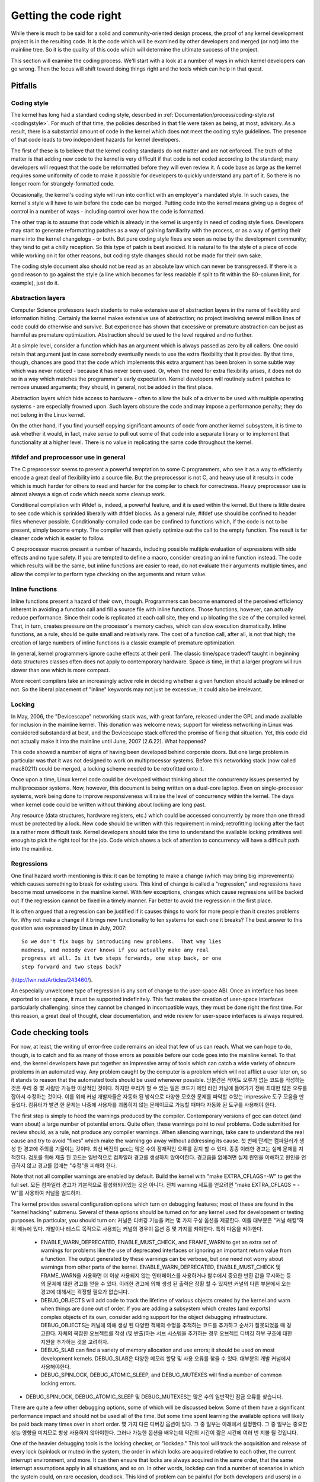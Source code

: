 .. _development_coding:

Getting the code right
======================

While there is much to be said for a solid and community-oriented design
process, the proof of any kernel development project is in the resulting
code.  It is the code which will be examined by other developers and merged
(or not) into the mainline tree.  So it is the quality of this code which
will determine the ultimate success of the project.

This section will examine the coding process.  We'll start with a look at a
number of ways in which kernel developers can go wrong.  Then the focus
will shift toward doing things right and the tools which can help in that
quest.


Pitfalls
---------

Coding style
************

The kernel has long had a standard coding style, described in
:ref:`Documentation/process/coding-style.rst <codingstyle>`.  For much of
that time, the policies described in that file were taken as being, at most,
advisory.  As a result, there is a substantial amount of code in the kernel
which does not meet the coding style guidelines.  The presence of that code
leads to two independent hazards for kernel developers.

The first of these is to believe that the kernel coding standards do not
matter and are not enforced.  The truth of the matter is that adding new
code to the kernel is very difficult if that code is not coded according to
the standard; many developers will request that the code be reformatted
before they will even review it.  A code base as large as the kernel
requires some uniformity of code to make it possible for developers to
quickly understand any part of it.  So there is no longer room for
strangely-formatted code.

Occasionally, the kernel's coding style will run into conflict with an
employer's mandated style.  In such cases, the kernel's style will have to
win before the code can be merged.  Putting code into the kernel means
giving up a degree of control in a number of ways - including control over
how the code is formatted.

The other trap is to assume that code which is already in the kernel is
urgently in need of coding style fixes.  Developers may start to generate
reformatting patches as a way of gaining familiarity with the process, or
as a way of getting their name into the kernel changelogs - or both.  But
pure coding style fixes are seen as noise by the development community;
they tend to get a chilly reception.  So this type of patch is best
avoided.  It is natural to fix the style of a piece of code while working
on it for other reasons, but coding style changes should not be made for
their own sake.

The coding style document also should not be read as an absolute law which
can never be transgressed.  If there is a good reason to go against the
style (a line which becomes far less readable if split to fit within the
80-column limit, for example), just do it.


Abstraction layers
******************

Computer Science professors teach students to make extensive use of
abstraction layers in the name of flexibility and information hiding.
Certainly the kernel makes extensive use of abstraction; no project
involving several million lines of code could do otherwise and survive.
But experience has shown that excessive or premature abstraction can be
just as harmful as premature optimization.  Abstraction should be used to
the level required and no further.

At a simple level, consider a function which has an argument which is
always passed as zero by all callers.  One could retain that argument just
in case somebody eventually needs to use the extra flexibility that it
provides.  By that time, though, chances are good that the code which
implements this extra argument has been broken in some subtle way which was
never noticed - because it has never been used.  Or, when the need for
extra flexibility arises, it does not do so in a way which matches the
programmer's early expectation.  Kernel developers will routinely submit
patches to remove unused arguments; they should, in general, not be added
in the first place.

Abstraction layers which hide access to hardware - often to allow the bulk
of a driver to be used with multiple operating systems - are especially
frowned upon.  Such layers obscure the code and may impose a performance
penalty; they do not belong in the Linux kernel.

On the other hand, if you find yourself copying significant amounts of code
from another kernel subsystem, it is time to ask whether it would, in fact,
make sense to pull out some of that code into a separate library or to
implement that functionality at a higher level.  There is no value in
replicating the same code throughout the kernel.


#ifdef and preprocessor use in general
**************************************

The C preprocessor seems to present a powerful temptation to some C
programmers, who see it as a way to efficiently encode a great deal of
flexibility into a source file.  But the preprocessor is not C, and heavy
use of it results in code which is much harder for others to read and
harder for the compiler to check for correctness.  Heavy preprocessor use
is almost always a sign of code which needs some cleanup work.

Conditional compilation with #ifdef is, indeed, a powerful feature, and it
is used within the kernel.  But there is little desire to see code which is
sprinkled liberally with #ifdef blocks.  As a general rule, #ifdef use
should be confined to header files whenever possible.
Conditionally-compiled code can be confined to functions which, if the code
is not to be present, simply become empty.  The compiler will then quietly
optimize out the call to the empty function.  The result is far cleaner
code which is easier to follow.

C preprocessor macros present a number of hazards, including possible
multiple evaluation of expressions with side effects and no type safety.
If you are tempted to define a macro, consider creating an inline function
instead.  The code which results will be the same, but inline functions are
easier to read, do not evaluate their arguments multiple times, and allow
the compiler to perform type checking on the arguments and return value.


Inline functions
****************

Inline functions present a hazard of their own, though.  Programmers can
become enamored of the perceived efficiency inherent in avoiding a function
call and fill a source file with inline functions.  Those functions,
however, can actually reduce performance.  Since their code is replicated
at each call site, they end up bloating the size of the compiled kernel.
That, in turn, creates pressure on the processor's memory caches, which can
slow execution dramatically.  Inline functions, as a rule, should be quite
small and relatively rare.  The cost of a function call, after all, is not
that high; the creation of large numbers of inline functions is a classic
example of premature optimization.

In general, kernel programmers ignore cache effects at their peril.  The
classic time/space tradeoff taught in beginning data structures classes
often does not apply to contemporary hardware.  Space *is* time, in that a
larger program will run slower than one which is more compact.

More recent compilers take an increasingly active role in deciding whether
a given function should actually be inlined or not.  So the liberal
placement of "inline" keywords may not just be excessive; it could also be
irrelevant.


Locking
*******

In May, 2006, the "Devicescape" networking stack was, with great
fanfare, released under the GPL and made available for inclusion in the
mainline kernel.  This donation was welcome news; support for wireless
networking in Linux was considered substandard at best, and the Devicescape
stack offered the promise of fixing that situation.  Yet, this code did not
actually make it into the mainline until June, 2007 (2.6.22).  What
happened?

This code showed a number of signs of having been developed behind
corporate doors.  But one large problem in particular was that it was not
designed to work on multiprocessor systems.  Before this networking stack
(now called mac80211) could be merged, a locking scheme needed to be
retrofitted onto it.

Once upon a time, Linux kernel code could be developed without thinking
about the concurrency issues presented by multiprocessor systems.  Now,
however, this document is being written on a dual-core laptop.  Even on
single-processor systems, work being done to improve responsiveness will
raise the level of concurrency within the kernel.  The days when kernel
code could be written without thinking about locking are long past.

Any resource (data structures, hardware registers, etc.) which could be
accessed concurrently by more than one thread must be protected by a lock.
New code should be written with this requirement in mind; retrofitting
locking after the fact is a rather more difficult task.  Kernel developers
should take the time to understand the available locking primitives well
enough to pick the right tool for the job.  Code which shows a lack of
attention to concurrency will have a difficult path into the mainline.


Regressions
***********

One final hazard worth mentioning is this: it can be tempting to make a
change (which may bring big improvements) which causes something to break
for existing users.  This kind of change is called a "regression," and
regressions have become most unwelcome in the mainline kernel.  With few
exceptions, changes which cause regressions will be backed out if the
regression cannot be fixed in a timely manner.  Far better to avoid the
regression in the first place.

It is often argued that a regression can be justified if it causes things
to work for more people than it creates problems for.  Why not make a
change if it brings new functionality to ten systems for each one it
breaks?  The best answer to this question was expressed by Linus in July,
2007:

::

	So we don't fix bugs by introducing new problems.  That way lies
	madness, and nobody ever knows if you actually make any real
	progress at all. Is it two steps forwards, one step back, or one
	step forward and two steps back?

(http://lwn.net/Articles/243460/).

An especially unwelcome type of regression is any sort of change to the
user-space ABI.  Once an interface has been exported to user space, it must
be supported indefinitely.  This fact makes the creation of user-space
interfaces particularly challenging: since they cannot be changed in
incompatible ways, they must be done right the first time.  For this
reason, a great deal of thought, clear documentation, and wide review for
user-space interfaces is always required.


Code checking tools
-------------------

For now, at least, the writing of error-free code remains an ideal that few
of us can reach.  What we can hope to do, though, is to catch and fix as
many of those errors as possible before our code goes into the mainline
kernel.  To that end, the kernel developers have put together an impressive
array of tools which can catch a wide variety of obscure problems in an
automated way.  Any problem caught by the computer is a problem which will
not afflict a user later on, so it stands to reason that the automated
tools should be used whenever possible.
당분간은 적어도 오류가 없는 코드를 작성하는 것은 우리 중 몇 사람만 가능한 이상적인 것이다. 하지만 우리가 할 수 있는 일은 코드가 메인 라인 커널에 들어가기 전에 최대한 많은 오류를 잡아서 수정하는 것이다. 이를 위해 커널 개발자들은 자동화 된 방식으로 다양한 모호한 문제를 파악할 수있는 impressive 도구 모음을 만들었다. 컴퓨터가 발견 한 문제는 나중에 사용자를 괴롭히지 않는 문제이므로 가능할 때마다 자동화 된 도구를 사용해야 한다.

The first step is simply to heed the warnings produced by the compiler.
Contemporary versions of gcc can detect (and warn about) a large number of
potential errors.  Quite often, these warnings point to real problems.
Code submitted for review should, as a rule, not produce any compiler
warnings.  When silencing warnings, take care to understand the real cause
and try to avoid "fixes" which make the warning go away without addressing
its cause.
첫 번째 단계는 컴파일러가 생성 한 경고에 주의를 기울이는 것이다. 최신 버전의 gcc는 많은 수의 잠재적인 오류를 감지 할 수 있다. 종종 이러한 경고는 실제 문제를 지적한다. 검토를 위해 제출 된 코드는 일반적으로 컴파일러 경고를 생성하지 않아야한다. 경고음을 없애려면 실제 원인을 이해하고 원인을 언급하지 않고 경고를 없애는 "수정"을 피해야 한다.

Note that not all compiler warnings are enabled by default.  Build the
kernel with "make EXTRA_CFLAGS=-W" to get the full set.
모든 컴파일러 경고가 기본적으로 활성화되어있는 것은 아니다. 전체 warning 세트를 얻으려면 "make EXTRA_CFLAGS = -W"를 사용하여 커널을 빌드하자.

The kernel provides several configuration options which turn on debugging
features; most of these are found in the "kernel hacking" submenu.  Several
of these options should be turned on for any kernel used for development or
testing purposes.  In particular, you should turn on:
커널은 디버깅 기능을 켜는 몇 가지 구성 옵션을 제공한다. 이들 대부분은 "커널 해킹"하위 메뉴에 있다. 개발이나 테스트 목적으로 사용되는 커널의 경우이 옵션 중 몇 가지를 켜야한다. 특히 다음을 켜야한다.

 - ENABLE_WARN_DEPRECATED, ENABLE_MUST_CHECK, and FRAME_WARN to get an
   extra set of warnings for problems like the use of deprecated interfaces
   or ignoring an important return value from a function.  The output
   generated by these warnings can be verbose, but one need not worry about
   warnings from other parts of the kernel.
   ENABLE_WARN_DEPRECATED, ENABLE_MUST_CHECK 및 FRAME_WARN을 사용하면 더 이상 사용되지 않는 인터페이스를 사용하거나 함수에서 중요한 반환 값을 무시하는 등의 문제에 대한 경고를 얻을 수 있다. 이러한 경고에 의해 생성 된 출력은 장황 할 수 있지만 커널의 다른 부분에서 오는 경고에 대해서는 걱정할 필요가 없습니다.

 - DEBUG_OBJECTS will add code to track the lifetime of various objects
   created by the kernel and warn when things are done out of order.  If
   you are adding a subsystem which creates (and exports) complex objects
   of its own, consider adding support for the object debugging
   infrastructure.
   DEBUG_OBJECTS는 커널에 의해 생성 된 다양한 객체의 수명을 추적하는 코드를 추가하고 순서가 잘못되었을 때 경고한다. 자체의 복잡한 오브젝트를 작성 (및 반출)하는 서브 시스템을 추가하는 경우 오브젝트 디버깅 하부 구조에 대한 지원을 추가하는 것을 고려하자.

 - DEBUG_SLAB can find a variety of memory allocation and use errors; it
   should be used on most development kernels.
   DEBUG_SLAB은 다양한 메모리 할당 및 사용 오류를 찾을 수 있다. 대부분의 개발 커널에서 사용해야한다.


 - DEBUG_SPINLOCK, DEBUG_ATOMIC_SLEEP, and DEBUG_MUTEXES will find a
   number of common locking errors.
- DEBUG_SPINLOCK, DEBUG_ATOMIC_SLEEP 및 DEBUG_MUTEXES는 많은 수의 일반적인 잠금 오류를 찾습니다.

There are quite a few other debugging options, some of which will be
discussed below.  Some of them have a significant performance impact and
should not be used all of the time.  But some time spent learning the
available options will likely be paid back many times over in short order.
몇 가지 다른 디버깅 옵션이 있다. 그 중 일부는 아래에서 설명한다. 그 중 일부는 중요한 성능 영향을 미치므로 항상 사용하지 않아야한다. 그러나 가능한 옵션을 배우는데 약간의 시간이 짧은 시간에 여러 번 지불 될 것입니다.

One of the heavier debugging tools is the locking checker, or "lockdep."
This tool will track the acquisition and release of every lock (spinlock or
mutex) in the system, the order in which locks are acquired relative to
each other, the current interrupt environment, and more.  It can then
ensure that locks are always acquired in the same order, that the same
interrupt assumptions apply in all situations, and so on.  In other words,
lockdep can find a number of scenarios in which the system could, on rare
occasion, deadlock.  This kind of problem can be painful (for both
developers and users) in a deployed system; lockdep allows them to be found
in an automated manner ahead of time.  Code with any sort of non-trivial
locking should be run with lockdep enabled before being submitted for
inclusion.
무거운 디버깅 도구 중 하나는 잠금 검사기 또는 "lockdep"입니다. 이 도구는 시스템에서 모든 잠금 (스핀 록 또는 뮤텍스)의 획득과 해제, 잠금이 서로 상대적으로 획득되는 순서, 현재 인터럽트 환경 등을 추적한다. 그런 다음 동일한 순서로 항상 잠금을 획득하고 모든 상황에서 동일한 인터럽트 가정을 적용하는 등의 작업을 수행 할 수 있다. 즉, lockdep는 드문 경우이지만 교착 상태에 빠질 수있는 여러 가지 시나리오를 찾을 수 있다. 이러한 종류의 문제는 배포 된 시스템에서 (개발자와 사용자 모두에게) 고통 스러울 수 있다. lockdep는 자동화 된 방식으로 미리 찾을 수 있다. 모든 종류의 중요하지 않은 잠금을 포함한 코드는 포함시키기 위해 lockdep가 활성화 된 상태에서 실행되어야한다.

As a diligent kernel programmer, you will, beyond doubt, check the return
status of any operation (such as a memory allocation) which can fail.  The
fact of the matter, though, is that the resulting failure recovery paths
are, probably, completely untested.  Untested code tends to be broken code;
you could be much more confident of your code if all those error-handling
paths had been exercised a few times.
부지런한 커널 프로그래머라면 의심 할 여지없이 실패 할 수있는 작업 (예 : 메모리 할당)의 반환 상태를 확인할 것입니다. 문제의 사실은 결과적으로 실패 복구 경로가 아마도 완전히 테스트되지 않았기 때문입니다. 테스트되지 않은 코드는 코드가 깨지는 경향이 있다. 모든 오류 처리 경로가 몇 번 실행 되었다면 코드에 대해 훨씬 자신감을 가질 수 있다.

The kernel provides a fault injection framework which can do exactly that,
especially where memory allocations are involved.  With fault injection
enabled, a configurable percentage of memory allocations will be made to
fail; these failures can be restricted to a specific range of code.
Running with fault injection enabled allows the programmer to see how the
code responds when things go badly.  See
Documentation/fault-injection/fault-injection.txt for more information on
how to use this facility.
커널은 메모리 할당이 관련되어있는 곳에서 정확하게 수행 할 수있는 오류 삽입 프레임 워크를 제공한다. 오류 주입을 활성화하면 구성 가능한 비율의 메모리 할당이 실패하게됩니다. 이러한 실패는 특정 코드 범위로 제한 될 수 있다. 폴트 인젝션을 사용하여 실행하면 프로그래머는 일이 심각하게 진행될 때 코드가 어떻게 반응하는지 확인할 수 있다. 이 기능을 사용하는 방법에 대한 자세한 정보는 Documentation / fault-injection / fault-injection.txt를 참조하자.

Other kinds of errors can be found with the "sparse" static analysis tool.
With sparse, the programmer can be warned about confusion between
user-space and kernel-space addresses, mixture of big-endian and
small-endian quantities, the passing of integer values where a set of bit
flags is expected, and so on.  Sparse must be installed separately (it can
be found at https://sparse.wiki.kernel.org/index.php/Main_Page if your
distributor does not package it); it can then be run on the code by adding
"C=1" to your make command.
"스파 스"정적 분석 도구로 다른 종류의 오류를 찾을 수 있다. 스파 스를 사용하면 프로그래머는 사용자 공간과 커널 공간 주소, 빅 엔디안 및 스몰 엔디안 양의 혼합, 비트 플래그 세트가 예상되는 정수 값 전달 등등에 대해 경고를받을 수 있다. Sparse는 별도로 설치해야한다 (배포자가 패키지하지 않으면 https://sparse.wiki.kernel.org/index.php/Main_Page에서 찾을 수 있음). make 명령에 "C = 1"을 추가하여 코드에서 실행할 수 있다.

The "Coccinelle" tool (http://coccinelle.lip6.fr/) is able to find a wide
variety of potential coding problems; it can also propose fixes for those
problems.  Quite a few "semantic patches" for the kernel have been packaged
under the scripts/coccinelle directory; running "make coccicheck" will run
through those semantic patches and report on any problems found.  See
Documentation/coccinelle.txt for more information.
"Coccinelle"도구 (http://coccinelle.lip6.fr/)는 다양한 잠재적 인 코딩 문제를 찾을 수 있다. 또한 이러한 문제에 대한 수정을 제안 할 수 있다. 커널에 대한 몇 가지 "의미 론적 패치"는 scripts / coccinelle 디렉토리에 패키지되어 있다. "make coccicheck"를 실행하면 해당 의미 패치를 실행하고 발견 된 문제를보고한다. 자세한 내용은 Documentation / coccinelle.txt를 참조하자.

Other kinds of portability errors are best found by compiling your code for
other architectures.  If you do not happen to have an S/390 system or a
Blackfin development board handy, you can still perform the compilation
step.  A large set of cross compilers for x86 systems can be found at
다른 종류의 이식성 오류는 다른 아키텍처의 코드를 컴파일하여 찾아내는 것이 가장 좋다. S / 390 시스템이나 Blackfin 개발 보드를 편리하게 사용하지 못하면 컴파일 단계를 계속 수행 할 수 있다. x86 시스템 용 크로스 컴파일러 세트는에서 찾을 수 있다.


	http://www.kernel.org/pub/tools/crosstool/

Some time spent installing and using these compilers will help avoid
embarrassment later.
이 컴파일러를 설치하고 사용하는 데 시간을 소비하면 나중에 당혹감을 피할 수 있다.


Documentation
-------------

Documentation has often been more the exception than the rule with kernel
development.  Even so, adequate documentation will help to ease the merging
of new code into the kernel, make life easier for other developers, and
will be helpful for your users.  In many cases, the addition of
documentation has become essentially mandatory.

The first piece of documentation for any patch is its associated
changelog.  Log entries should describe the problem being solved, the form
of the solution, the people who worked on the patch, any relevant
effects on performance, and anything else that might be needed to
understand the patch.  Be sure that the changelog says *why* the patch is
worth applying; a surprising number of developers fail to provide that
information.

Any code which adds a new user-space interface - including new sysfs or
/proc files - should include documentation of that interface which enables
user-space developers to know what they are working with.  See
Documentation/ABI/README for a description of how this documentation should
be formatted and what information needs to be provided.

The file :ref:`Documentation/admin-guide/kernel-parameters.rst
<kernelparameters>` describes all of the kernel's boot-time parameters.
Any patch which adds new parameters should add the appropriate entries to
this file.

Any new configuration options must be accompanied by help text which
clearly explains the options and when the user might want to select them.

Internal API information for many subsystems is documented by way of
specially-formatted comments; these comments can be extracted and formatted
in a number of ways by the "kernel-doc" script.  If you are working within
a subsystem which has kerneldoc comments, you should maintain them and add
them, as appropriate, for externally-available functions.  Even in areas
which have not been so documented, there is no harm in adding kerneldoc
comments for the future; indeed, this can be a useful activity for
beginning kernel developers.  The format of these comments, along with some
information on how to create kerneldoc templates can be found at
:ref:`Documentation/doc-guide/ <doc_guide>`.

Anybody who reads through a significant amount of existing kernel code will
note that, often, comments are most notable by their absence.  Once again,
the expectations for new code are higher than they were in the past;
merging uncommented code will be harder.  That said, there is little desire
for verbosely-commented code.  The code should, itself, be readable, with
comments explaining the more subtle aspects.

Certain things should always be commented.  Uses of memory barriers should
be accompanied by a line explaining why the barrier is necessary.  The
locking rules for data structures generally need to be explained somewhere.
Major data structures need comprehensive documentation in general.
Non-obvious dependencies between separate bits of code should be pointed
out.  Anything which might tempt a code janitor to make an incorrect
"cleanup" needs a comment saying why it is done the way it is.  And so on.


Internal API changes
--------------------

The binary interface provided by the kernel to user space cannot be broken
except under the most severe circumstances.  The kernel's internal
programming interfaces, instead, are highly fluid and can be changed when
the need arises.  If you find yourself having to work around a kernel API,
or simply not using a specific functionality because it does not meet your
needs, that may be a sign that the API needs to change.  As a kernel
developer, you are empowered to make such changes.

There are, of course, some catches.  API changes can be made, but they need
to be well justified.  So any patch making an internal API change should be
accompanied by a description of what the change is and why it is
necessary.  This kind of change should also be broken out into a separate
patch, rather than buried within a larger patch.

The other catch is that a developer who changes an internal API is
generally charged with the task of fixing any code within the kernel tree
which is broken by the change.  For a widely-used function, this duty can
lead to literally hundreds or thousands of changes - many of which are
likely to conflict with work being done by other developers.  Needless to
say, this can be a large job, so it is best to be sure that the
justification is solid.  Note that the Coccinelle tool can help with
wide-ranging API changes.

When making an incompatible API change, one should, whenever possible,
ensure that code which has not been updated is caught by the compiler.
This will help you to be sure that you have found all in-tree uses of that
interface.  It will also alert developers of out-of-tree code that there is
a change that they need to respond to.  Supporting out-of-tree code is not
something that kernel developers need to be worried about, but we also do
not have to make life harder for out-of-tree developers than it needs to
be.
